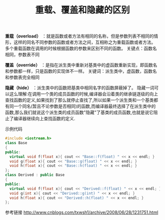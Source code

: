 #+BEGIN_COMMENT
.. title: 重载、覆盖和隐藏的区别
.. slug: differences-among-overload-override-hide
.. date: 2018-03-19 21:51:03 UTC+08:00
.. tags: draft, cpp
.. category: cpp
.. link: 
.. description: 
.. type: text
#+END_COMMENT

#+TITLE:重载、覆盖和隐藏的区别

*重载（overload）* ：就是函数或者方法有相同的名称，但是参数列表不相同的情形，这样的同名不同参数的函数或者方法之间，互相称之为重载函数或者方法。
多个重载函数在调用的时候根据函数的参数来区别不同的函数。
关键点：函数名相同，参数表不同

*覆盖（override）* ：是指在派生类中重新对基类中的虚函数重新实现，即函数名和参数都一样，只是函数的实现体不一样。
关键词：派生类中，虚函数，函数名和参数表完全相同

*隐藏（hide）* ：派生类中的函数把基类中相同名字的函数屏蔽掉了。
隐藏一词可以这么理解:在调用一个类的成员函数的时候,编译器会沿着类的继承链逐级的向上查找函数的定义,如果找到了那么就停止查找了,所以如果一个派生类和一个基类都有同一个同名(暂且不论参数是否相同)的函数,而编译器最终选择了在派生类中的函数,那么我们就说这个派生类的成员函数"隐藏"了基类的成员函数,也就是说它阻止了编译器继续向上查找函数的定义.


示例代码
#+BEGIN_SRC cpp
#include <iostream.h>
class Base
{
public:
  virtual void f(float x){ cout << "Base::f(float) " << x << endl; }
  void g(float x){ cout << "Base::g(float) " << x << endl; }
  void h(float x){ cout << "Base::h(float) " << x << endl; }
};
class Derived : public Base
{
public:
  virtual void f(float x){ cout << "Derived::f(float) " << x << endl; }
  void g(int x){ cout << "Derived::g(int) " << x << endl; }
  void h(float x){ cout << "Derived::h(float) " << x << endl; }
};
#+END_SRC


参考链接
http://www.cnblogs.com/txwsh1/archive/2008/06/28/1231751.html





